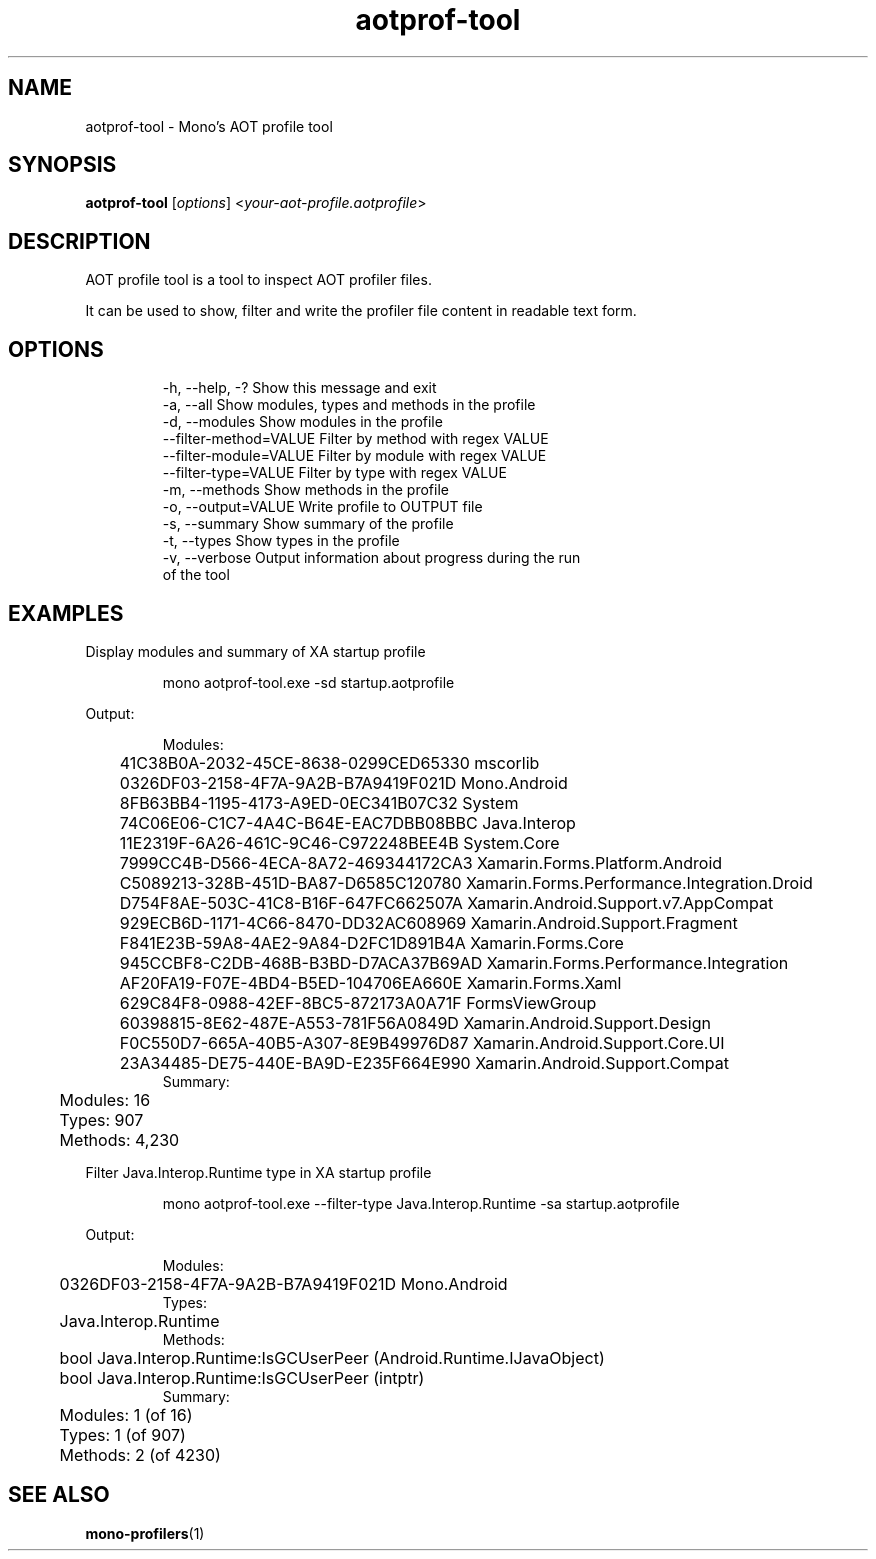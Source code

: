 .TH aotprof-tool 1
.SH NAME
aotprof-tool \- Mono's AOT profile tool
.SH SYNOPSIS
.B aotprof-tool
\fR[\fIoptions\fR] <\fIyour-aot-profile.aotprofile\fR>
.SH DESCRIPTION
AOT profile tool is a tool to inspect AOT profiler files.
.PP
It can be used to show, filter and write the profiler file content in readable text form.
.SH OPTIONS
.nf
.RS
  -h, --help, -?             Show this message and exit
  -a, --all                  Show modules, types and methods in the profile
  -d, --modules              Show modules in the profile
      --filter-method=VALUE  Filter by method with regex VALUE
      --filter-module=VALUE  Filter by module with regex VALUE
      --filter-type=VALUE    Filter by type with regex VALUE
  -m, --methods              Show methods in the profile
  -o, --output=VALUE         Write profile to OUTPUT file
  -s, --summary              Show summary of the profile
  -t, --types                Show types in the profile
  -v, --verbose              Output information about progress during the run
                               of the tool
.RE
.fi
.SH EXAMPLES
Display modules and summary of XA startup profile
.PP
.nf
.RS
mono aotprof-tool.exe -sd startup.aotprofile
.fi
.RE
.PP
Output:
.PP
.nf
.RS
Modules:
	41C38B0A-2032-45CE-8638-0299CED65330 mscorlib
	0326DF03-2158-4F7A-9A2B-B7A9419F021D Mono.Android
	8FB63BB4-1195-4173-A9ED-0EC341B07C32 System
	74C06E06-C1C7-4A4C-B64E-EAC7DBB08BBC Java.Interop
	11E2319F-6A26-461C-9C46-C972248BEE4B System.Core
	7999CC4B-D566-4ECA-8A72-469344172CA3 Xamarin.Forms.Platform.Android
	C5089213-328B-451D-BA87-D6585C120780 Xamarin.Forms.Performance.Integration.Droid
	D754F8AE-503C-41C8-B16F-647FC662507A Xamarin.Android.Support.v7.AppCompat
	929ECB6D-1171-4C66-8470-DD32AC608969 Xamarin.Android.Support.Fragment
	F841E23B-59A8-4AE2-9A84-D2FC1D891B4A Xamarin.Forms.Core
	945CCBF8-C2DB-468B-B3BD-D7ACA37B69AD Xamarin.Forms.Performance.Integration
	AF20FA19-F07E-4BD4-B5ED-104706EA660E Xamarin.Forms.Xaml
	629C84F8-0988-42EF-8BC5-872173A0A71F FormsViewGroup
	60398815-8E62-487E-A553-781F56A0849D Xamarin.Android.Support.Design
	F0C550D7-665A-40B5-A307-8E9B49976D87 Xamarin.Android.Support.Core.UI
	23A34485-DE75-440E-BA9D-E235F664E990 Xamarin.Android.Support.Compat
Summary:
	Modules:         16
	Types:          907
	Methods:      4,230
.fi
.RE
.PP
Filter Java.Interop.Runtime type in XA startup profile
.PP
.nf
.RS
mono aotprof-tool.exe --filter-type Java.Interop.Runtime -sa startup.aotprofile
.fi
.RE
.PP
Output:
.PP
.nf
.RS
Modules:
	0326DF03-2158-4F7A-9A2B-B7A9419F021D Mono.Android
Types:
	Java.Interop.Runtime
Methods:
	bool Java.Interop.Runtime:IsGCUserPeer (Android.Runtime.IJavaObject)
	bool Java.Interop.Runtime:IsGCUserPeer (intptr)
Summary:
	Modules:          1  (of 16)
	Types:            1  (of 907)
	Methods:          2  (of 4230)
.fi
.RE
.SH SEE ALSO
\fBmono-profilers\fR(1)
